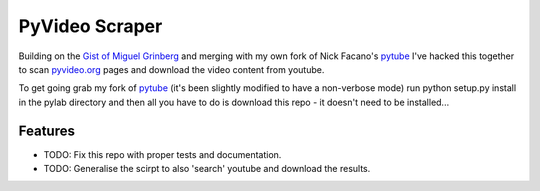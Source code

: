===============================
PyVideo Scraper
===============================

Building on the `Gist of Miguel Grinberg`_ and merging with my own fork of Nick Facano's `pytube`_ I've hacked this together to scan `pyvideo.org`_ pages and download the video content from youtube.

To get going grab my fork of `pytube`_ (it's been slightly modified to have a non-verbose mode) run python setup.py install in the pylab directory and then all you have to do is download this repo - it doesn't need to be installed...

.. _Gist of Miguel Grinberg: https://gist.github.com/miguelgrinberg/5f52ceb565264b1e969a
.. _pytube: https://github.com/johnnycakes79/pytube
.. _pyvideo.org: http://pyvideo.org/

Features
--------

* TODO: Fix this repo with proper tests and documentation.
* TODO: Generalise the scirpt to also 'search' youtube and download the results.
